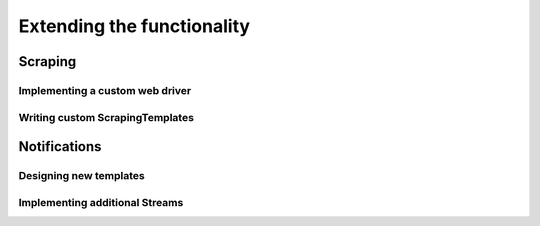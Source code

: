 Extending the functionality
===========================

Scraping
--------

.. _CustomWebDriver:

Implementing a custom web driver
~~~~~~~~~~~~~~~~~~~~~~~~~~~~~~~~

Writing custom ScrapingTemplates
~~~~~~~~~~~~~~~~~~~~~~~~~~~~~~~~


Notifications
-------------

Designing new templates
~~~~~~~~~~~~~~~~~~~~~~~


Implementing additional Streams
~~~~~~~~~~~~~~~~~~~~~~~~~~~~~~~
